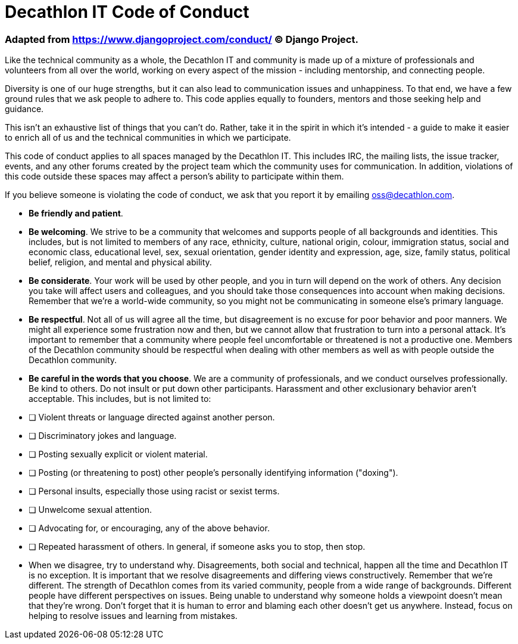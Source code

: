 = Decathlon IT Code of Conduct

=== Adapted from https://www.djangoproject.com/conduct/ © Django Project.

Like the technical community as a whole, the Decathlon IT and community is made up of a mixture of professionals and volunteers from all over the world, working on every aspect of the mission - including mentorship, and connecting people.

Diversity is one of our huge strengths, but it can also lead to communication issues and unhappiness. To that end, we have a few ground rules that we ask people to adhere to. This code applies equally to founders, mentors and those seeking help and guidance.

This isn’t an exhaustive list of things that you can’t do. Rather, take it in the spirit in which it’s intended - a guide to make it easier to enrich all of us and the technical communities in which we participate.

This code of conduct applies to all spaces managed by the Decathlon IT. This includes IRC, the mailing lists, the issue tracker, events, and any other forums created by the project team which the community uses for communication. In addition, violations of this code outside these spaces may affect a person's ability to participate within them.

If you believe someone is violating the code of conduct, we ask that you report it by emailing oss@decathlon.com.

- **Be friendly and patient**.
- **Be welcoming**. We strive to be a community that welcomes and supports people of all backgrounds and identities. This includes, but is not limited to members of any race, ethnicity, culture, national origin, colour, immigration status, social and economic class, educational level, sex, sexual orientation, gender identity and expression, age, size, family status, political belief, religion, and mental and physical ability.

- **Be considerate**. Your work will be used by other people, and you in turn will depend on the work of others. Any decision you take will affect users and colleagues, and you should take those consequences into account when making decisions. Remember that we're a world-wide community, so you might not be communicating in someone else's primary language.

- **Be respectful**. Not all of us will agree all the time, but disagreement is no excuse for poor behavior and poor manners. We might all experience some frustration now and then, but we cannot allow that frustration to turn into a personal attack. It’s important to remember that a community where people feel uncomfortable or threatened is not a productive one. Members of the Decathlon community should be respectful when dealing with other members as well as with people outside the Decathlon community.

- **Be careful in the words that you choose**. We are a community of professionals, and we conduct ourselves professionally. Be kind to others. Do not insult or put down other participants. Harassment and other exclusionary behavior aren't acceptable. This includes, but is not limited to:

	 - [ ] Violent threats or language directed against another person.
	 - [ ] Discriminatory jokes and language.
	 - [ ] Posting sexually explicit or violent material.
	 - [ ] Posting (or threatening to post) other people's personally identifying information ("doxing").
	 - [ ] Personal insults, especially those using racist or sexist terms.
	 - [ ] Unwelcome sexual attention.
	 - [ ] Advocating for, or encouraging, any of the above behavior.
	 - [ ] Repeated harassment of others. In general, if someone asks you to stop, then stop.

-   When we disagree, try to understand why. Disagreements, both social and technical, happen all the time and Decathlon IT is no exception. It is important that we resolve disagreements and differing views constructively. Remember that we’re different. The strength of Decathlon comes from its varied community, people from a wide range of backgrounds. Different people have different perspectives on issues. Being unable to understand why someone holds a viewpoint doesn’t mean that they’re wrong. Don’t forget that it is human to error and blaming each other doesn’t get us anywhere. Instead, focus on helping to resolve issues and learning from mistakes.